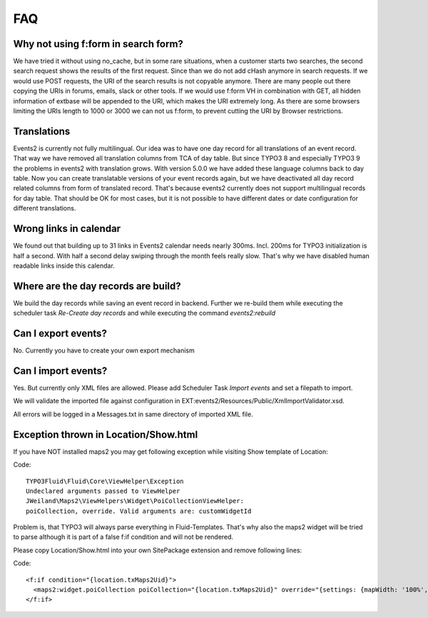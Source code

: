 ﻿.. include:: ../Includes.txt

.. _faq:

===
FAQ
===

Why not using f:form in search form?
====================================

We have tried it without using no_cache, but in some rare situations, when a customer starts two searches,
the second search request shows the results of the first request. Since than we do not add cHash anymore
in search requests.
If we would use POST requests, the URI of the search results is not copyable anymore. There are many people out
there copying the URIs in forums, emails, slack or other tools.
If we would use f:form VH in combination with GET, all hidden information of extbase will be appended to the URI,
which makes the URI extremely long. As there are some browsers limiting the URIs length to 1000 or 3000 we
can not us f:form, to prevent cutting the URI by Browser restrictions.

Translations
============

Events2 is currently not fully multilingual. Our idea was to have one day record for all translations of an
event record. That way we have removed all translation columns from TCA of day table. But since TYPO3 8 and especially
TYPO3 9 the problems in events2 with translation grows.
With version 5.0.0 we have added these language columns back to day table. Now you can create translatable versions
of your event records again, but we have deactivated all day record related columns from form of translated record.
That's because events2 currently does not support multilingual records for day table. That should be OK for
most cases, but it is not possible to have different dates or date configuration for different translations.

Wrong links in calendar
=======================

We found out that building up to 31 links in Events2 calendar needs nearly 300ms. Incl. 200ms for TYPO3 initialization
is half a second. With half a second delay swiping through the month feels really slow. That's why we have
disabled human readable links inside this calendar.

Where are the day records are build?
====================================

We build the day records while saving an event record in backend. Further we re-build them while executing
the scheduler task *Re-Create day records* and while executing the command *events2:rebuild*

Can I export events?
====================

No. Currently you have to create your own export mechanism

Can I import events?
====================

Yes. But currently only XML files are allowed. Please add Scheduler Task *Import events* and set a filepath
to import.

We will validate the imported file against configuration in EXT:events2/Resources/Public/XmlImportValidator.xsd.

All errors will be logged in a Messages.txt in same directory of imported XML file.

Exception thrown in Location/Show.html
======================================

If you have NOT installed maps2 you may get following exception while visiting
Show template of Location:

Code: ::

   TYPO3Fluid\Fluid\Core\ViewHelper\Exception
   Undeclared arguments passed to ViewHelper
   JWeiland\Maps2\ViewHelpers\Widget\PoiCollectionViewHelper:
   poiCollection, override. Valid arguments are: customWidgetId

Problem is, that TYPO3 will always parse everything in Fluid-Templates. That's why also
the maps2 widget will be tried to parse although it is part of a false f:if condition and will
not be rendered.

Please copy Location/Show.html into your own SitePackage extension and remove following
lines:

Code: ::

   <f:if condition="{location.txMaps2Uid}">
     <maps2:widget.poiCollection poiCollection="{location.txMaps2Uid}" override="{settings: {mapWidth: '100%', mapHeight: '300', zoom: '14'}}" />
   </f:if>

